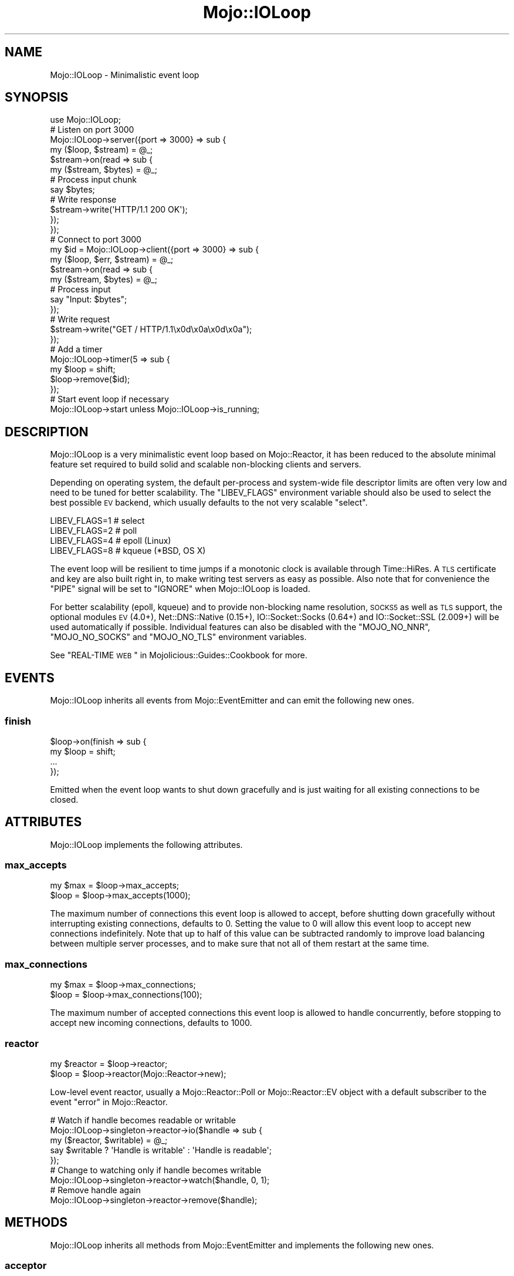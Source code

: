 .\" Automatically generated by Pod::Man 2.25 (Pod::Simple 3.20)
.\"
.\" Standard preamble:
.\" ========================================================================
.de Sp \" Vertical space (when we can't use .PP)
.if t .sp .5v
.if n .sp
..
.de Vb \" Begin verbatim text
.ft CW
.nf
.ne \\$1
..
.de Ve \" End verbatim text
.ft R
.fi
..
.\" Set up some character translations and predefined strings.  \*(-- will
.\" give an unbreakable dash, \*(PI will give pi, \*(L" will give a left
.\" double quote, and \*(R" will give a right double quote.  \*(C+ will
.\" give a nicer C++.  Capital omega is used to do unbreakable dashes and
.\" therefore won't be available.  \*(C` and \*(C' expand to `' in nroff,
.\" nothing in troff, for use with C<>.
.tr \(*W-
.ds C+ C\v'-.1v'\h'-1p'\s-2+\h'-1p'+\s0\v'.1v'\h'-1p'
.ie n \{\
.    ds -- \(*W-
.    ds PI pi
.    if (\n(.H=4u)&(1m=24u) .ds -- \(*W\h'-12u'\(*W\h'-12u'-\" diablo 10 pitch
.    if (\n(.H=4u)&(1m=20u) .ds -- \(*W\h'-12u'\(*W\h'-8u'-\"  diablo 12 pitch
.    ds L" ""
.    ds R" ""
.    ds C` ""
.    ds C' ""
'br\}
.el\{\
.    ds -- \|\(em\|
.    ds PI \(*p
.    ds L" ``
.    ds R" ''
'br\}
.\"
.\" Escape single quotes in literal strings from groff's Unicode transform.
.ie \n(.g .ds Aq \(aq
.el       .ds Aq '
.\"
.\" If the F register is turned on, we'll generate index entries on stderr for
.\" titles (.TH), headers (.SH), subsections (.SS), items (.Ip), and index
.\" entries marked with X<> in POD.  Of course, you'll have to process the
.\" output yourself in some meaningful fashion.
.ie \nF \{\
.    de IX
.    tm Index:\\$1\t\\n%\t"\\$2"
..
.    nr % 0
.    rr F
.\}
.el \{\
.    de IX
..
.\}
.\" ========================================================================
.\"
.IX Title "Mojo::IOLoop 3"
.TH Mojo::IOLoop 3 "perl v5.16.1" "User Contributed Perl Documentation"
.\" For nroff, turn off justification.  Always turn off hyphenation; it makes
.\" way too many mistakes in technical documents.
.if n .ad l
.nh
.SH "NAME"
Mojo::IOLoop \- Minimalistic event loop
.SH "SYNOPSIS"
.IX Header "SYNOPSIS"
.Vb 1
\&  use Mojo::IOLoop;
\&
\&  # Listen on port 3000
\&  Mojo::IOLoop\->server({port => 3000} => sub {
\&    my ($loop, $stream) = @_;
\&
\&    $stream\->on(read => sub {
\&      my ($stream, $bytes) = @_;
\&
\&      # Process input chunk
\&      say $bytes;
\&
\&      # Write response
\&      $stream\->write(\*(AqHTTP/1.1 200 OK\*(Aq);
\&    });
\&  });
\&
\&  # Connect to port 3000
\&  my $id = Mojo::IOLoop\->client({port => 3000} => sub {
\&    my ($loop, $err, $stream) = @_;
\&
\&    $stream\->on(read => sub {
\&      my ($stream, $bytes) = @_;
\&
\&      # Process input
\&      say "Input: $bytes";
\&    });
\&
\&    # Write request
\&    $stream\->write("GET / HTTP/1.1\ex0d\ex0a\ex0d\ex0a");
\&  });
\&
\&  # Add a timer
\&  Mojo::IOLoop\->timer(5 => sub {
\&    my $loop = shift;
\&    $loop\->remove($id);
\&  });
\&
\&  # Start event loop if necessary
\&  Mojo::IOLoop\->start unless Mojo::IOLoop\->is_running;
.Ve
.SH "DESCRIPTION"
.IX Header "DESCRIPTION"
Mojo::IOLoop is a very minimalistic event loop based on Mojo::Reactor, it
has been reduced to the absolute minimal feature set required to build solid
and scalable non-blocking clients and servers.
.PP
Depending on operating system, the default per-process and system-wide file
descriptor limits are often very low and need to be tuned for better
scalability. The \f(CW\*(C`LIBEV_FLAGS\*(C'\fR environment variable should also be used to
select the best possible \s-1EV\s0 backend, which usually defaults to the not very
scalable \f(CW\*(C`select\*(C'\fR.
.PP
.Vb 4
\&  LIBEV_FLAGS=1   # select
\&  LIBEV_FLAGS=2   # poll
\&  LIBEV_FLAGS=4   # epoll (Linux)
\&  LIBEV_FLAGS=8   # kqueue (*BSD, OS X)
.Ve
.PP
The event loop will be resilient to time jumps if a monotonic clock is
available through Time::HiRes. A \s-1TLS\s0 certificate and key are also built
right in, to make writing test servers as easy as possible. Also note that for
convenience the \f(CW\*(C`PIPE\*(C'\fR signal will be set to \f(CW\*(C`IGNORE\*(C'\fR when Mojo::IOLoop is
loaded.
.PP
For better scalability (epoll, kqueue) and to provide non-blocking name
resolution, \s-1SOCKS5\s0 as well as \s-1TLS\s0 support, the optional modules \s-1EV\s0 (4.0+),
Net::DNS::Native (0.15+), IO::Socket::Socks (0.64+) and
IO::Socket::SSL (2.009+) will be used automatically if possible. Individual
features can also be disabled with the \f(CW\*(C`MOJO_NO_NNR\*(C'\fR, \f(CW\*(C`MOJO_NO_SOCKS\*(C'\fR and
\&\f(CW\*(C`MOJO_NO_TLS\*(C'\fR environment variables.
.PP
See \*(L"REAL-TIME \s-1WEB\s0\*(R" in Mojolicious::Guides::Cookbook for more.
.SH "EVENTS"
.IX Header "EVENTS"
Mojo::IOLoop inherits all events from Mojo::EventEmitter and can emit the
following new ones.
.SS "finish"
.IX Subsection "finish"
.Vb 4
\&  $loop\->on(finish => sub {
\&    my $loop = shift;
\&    ...
\&  });
.Ve
.PP
Emitted when the event loop wants to shut down gracefully and is just waiting
for all existing connections to be closed.
.SH "ATTRIBUTES"
.IX Header "ATTRIBUTES"
Mojo::IOLoop implements the following attributes.
.SS "max_accepts"
.IX Subsection "max_accepts"
.Vb 2
\&  my $max = $loop\->max_accepts;
\&  $loop   = $loop\->max_accepts(1000);
.Ve
.PP
The maximum number of connections this event loop is allowed to accept, before
shutting down gracefully without interrupting existing connections, defaults to
\&\f(CW0\fR. Setting the value to \f(CW0\fR will allow this event loop to accept new
connections indefinitely. Note that up to half of this value can be subtracted
randomly to improve load balancing between multiple server processes, and to
make sure that not all of them restart at the same time.
.SS "max_connections"
.IX Subsection "max_connections"
.Vb 2
\&  my $max = $loop\->max_connections;
\&  $loop   = $loop\->max_connections(100);
.Ve
.PP
The maximum number of accepted connections this event loop is allowed to handle
concurrently, before stopping to accept new incoming connections, defaults to
\&\f(CW1000\fR.
.SS "reactor"
.IX Subsection "reactor"
.Vb 2
\&  my $reactor = $loop\->reactor;
\&  $loop       = $loop\->reactor(Mojo::Reactor\->new);
.Ve
.PP
Low-level event reactor, usually a Mojo::Reactor::Poll or
Mojo::Reactor::EV object with a default subscriber to the event
\&\*(L"error\*(R" in Mojo::Reactor.
.PP
.Vb 5
\&  # Watch if handle becomes readable or writable
\&  Mojo::IOLoop\->singleton\->reactor\->io($handle => sub {
\&    my ($reactor, $writable) = @_;
\&    say $writable ? \*(AqHandle is writable\*(Aq : \*(AqHandle is readable\*(Aq;
\&  });
\&
\&  # Change to watching only if handle becomes writable
\&  Mojo::IOLoop\->singleton\->reactor\->watch($handle, 0, 1);
\&
\&  # Remove handle again
\&  Mojo::IOLoop\->singleton\->reactor\->remove($handle);
.Ve
.SH "METHODS"
.IX Header "METHODS"
Mojo::IOLoop inherits all methods from Mojo::EventEmitter and implements
the following new ones.
.SS "acceptor"
.IX Subsection "acceptor"
.Vb 3
\&  my $server = Mojo::IOLoop\->acceptor($id);
\&  my $server = $loop\->acceptor($id);
\&  my $id     = $loop\->acceptor(Mojo::IOLoop::Server\->new);
.Ve
.PP
Get Mojo::IOLoop::Server object for id or turn object into an acceptor.
.SS "client"
.IX Subsection "client"
.Vb 4
\&  my $id
\&    = Mojo::IOLoop\->client(address => \*(Aq127.0.0.1\*(Aq, port => 3000, sub {...});
\&  my $id = $loop\->client(address => \*(Aq127.0.0.1\*(Aq, port => 3000, sub {...});
\&  my $id = $loop\->client({address => \*(Aq127.0.0.1\*(Aq, port => 3000} => sub {...});
.Ve
.PP
Open a \s-1TCP/IP\s0 or \s-1UNIX\s0 domain socket connection with Mojo::IOLoop::Client and
create a stream object (usually Mojo::IOLoop::Stream), takes the same
arguments as \*(L"connect\*(R" in Mojo::IOLoop::Client in addition to \f(CW\*(C`stream_class\*(C'\fR.
.PP
.Vb 6
\&  # Connect to 127.0.0.1 on port 3000 with a custom stream class
\&  my $class = \*(AqMojo::IOLoop::Stream::HTTPClient\*(Aq;
\&  Mojo::IOLoop\->client({port => 3000, stream_class => $class} => sub {
\&    my ($loop, $err, $stream) = @_;
\&    ...
\&  });
.Ve
.SS "delay"
.IX Subsection "delay"
.Vb 4
\&  my $delay = Mojo::IOLoop\->delay;
\&  my $delay = $loop\->delay;
\&  my $delay = $loop\->delay(sub {...});
\&  my $delay = $loop\->delay(sub {...}, sub {...});
.Ve
.PP
Build Mojo::IOLoop::Delay object to use as a promise and/or for flow-control.
Callbacks will be passed along to \*(L"steps\*(R" in Mojo::IOLoop::Delay.
.PP
.Vb 10
\&  # Wrap continuation\-passing style APIs with promises
\&  my $ua = Mojo::UserAgent\->new;
\&  sub get {
\&    my $promise = Mojo::IOLoop\->delay;
\&    $ua\->get(@_ => sub {
\&      my ($ua, $tx) = @_;
\&      my $err = $tx\->error;
\&      $promise\->resolve($tx) if !$err || $err\->{code};
\&      $promise\->reject($err\->{message});
\&    });
\&    return $promise;
\&  }
\&  my $mojo = get(\*(Aqhttps://mojolicious.org\*(Aq);
\&  my $cpan = get(\*(Aqhttps://metacpan.org\*(Aq);
\&  Mojo::Promise\->race($mojo, $cpan)\->then(sub { say shift\->req\->url })\->wait;
\&
\&  # Synchronize multiple non\-blocking operations
\&  my $delay = Mojo::IOLoop\->delay(sub { say \*(AqBOOM!\*(Aq });
\&  for my $i (1 .. 10) {
\&    my $end = $delay\->begin;
\&    Mojo::IOLoop\->timer($i => sub {
\&      say 10 \- $i;
\&      $end\->();
\&    });
\&  }
\&  $delay\->wait;
\&
\&  # Sequentialize multiple non\-blocking operations
\&  Mojo::IOLoop\->delay(
\&
\&    # First step (simple timer)
\&    sub {
\&      my $delay = shift;
\&      Mojo::IOLoop\->timer(2 => $delay\->begin);
\&      say \*(AqSecond step in 2 seconds.\*(Aq;
\&    },
\&
\&    # Second step (concurrent timers)
\&    sub {
\&      my $delay = shift;
\&      Mojo::IOLoop\->timer(1 => $delay\->begin);
\&      Mojo::IOLoop\->timer(3 => $delay\->begin);
\&      say \*(AqThird step in 3 seconds.\*(Aq;
\&    },
\&
\&    # Third step (the end)
\&    sub { say \*(AqAnd done after 5 seconds total.\*(Aq }
\&  )\->wait;
.Ve
.SS "is_running"
.IX Subsection "is_running"
.Vb 2
\&  my $bool = Mojo::IOLoop\->is_running;
\&  my $bool = $loop\->is_running;
.Ve
.PP
Check if event loop is running.
.PP
.Vb 1
\&  exit unless Mojo::IOLoop\->is_running;
.Ve
.SS "next_tick"
.IX Subsection "next_tick"
.Vb 2
\&  my $undef = Mojo::IOLoop\->next_tick(sub {...});
\&  my $undef = $loop\->next_tick(sub {...});
.Ve
.PP
Execute callback as soon as possible, but not before returning or other
callbacks that have been registered with this method, always returns \f(CW\*(C`undef\*(C'\fR.
.PP
.Vb 5
\&  # Perform operation on next reactor tick
\&  Mojo::IOLoop\->next_tick(sub {
\&    my $loop = shift;
\&    ...
\&  });
.Ve
.SS "one_tick"
.IX Subsection "one_tick"
.Vb 2
\&  Mojo::IOLoop\->one_tick;
\&  $loop\->one_tick;
.Ve
.PP
Run event loop until an event occurs.
.PP
.Vb 4
\&  # Don\*(Aqt block longer than 0.5 seconds
\&  my $id = Mojo::IOLoop\->timer(0.5 => sub {});
\&  Mojo::IOLoop\->one_tick;
\&  Mojo::IOLoop\->remove($id);
.Ve
.SS "recurring"
.IX Subsection "recurring"
.Vb 3
\&  my $id = Mojo::IOLoop\->recurring(3 => sub {...});
\&  my $id = $loop\->recurring(0 => sub {...});
\&  my $id = $loop\->recurring(0.25 => sub {...});
.Ve
.PP
Create a new recurring timer, invoking the callback repeatedly after a given
amount of time in seconds.
.PP
.Vb 5
\&  # Perform operation every 5 seconds
\&  Mojo::IOLoop\->recurring(5 => sub {
\&    my $loop = shift;
\&    ...
\&  });
.Ve
.SS "remove"
.IX Subsection "remove"
.Vb 2
\&  Mojo::IOLoop\->remove($id);
\&  $loop\->remove($id);
.Ve
.PP
Remove anything with an id, connections will be dropped gracefully by allowing
them to finish writing all data in their write buffers.
.SS "reset"
.IX Subsection "reset"
.Vb 2
\&  Mojo::IOLoop\->reset;
\&  $loop\->reset;
.Ve
.PP
Remove everything and stop the event loop.
.SS "server"
.IX Subsection "server"
.Vb 3
\&  my $id = Mojo::IOLoop\->server(port => 3000, sub {...});
\&  my $id = $loop\->server(port => 3000, sub {...});
\&  my $id = $loop\->server({port => 3000} => sub {...});
.Ve
.PP
Accept \s-1TCP/IP\s0 and \s-1UNIX\s0 domain socket connections with Mojo::IOLoop::Server
and create stream objects (usually Mojo::IOLoop::Stream, takes the same
arguments as \*(L"listen\*(R" in Mojo::IOLoop::Server in addition to \f(CW\*(C`stream_class\*(C'\fR.
.PP
.Vb 6
\&  # Listen on port 3000 with a custom stream class
\&  my $class = \*(AqMojo::IOLoop::Stream::HTTPServer\*(Aq;
\&  Mojo::IOLoop\->server({port => 3000, stream_class => $class} => sub {
\&    my ($loop, $stream, $id) = @_;
\&    ...
\&  });
\&
\&  # Listen on random port
\&  my $id = Mojo::IOLoop\->server({address => \*(Aq127.0.0.1\*(Aq} => sub {
\&    my ($loop, $stream, $id) = @_;
\&    ...
\&  });
\&  my $port = Mojo::IOLoop\->acceptor($id)\->port;
.Ve
.SS "singleton"
.IX Subsection "singleton"
.Vb 1
\&  my $loop = Mojo::IOLoop\->singleton;
.Ve
.PP
The global Mojo::IOLoop singleton, used to access a single shared event loop
object from everywhere inside the process.
.PP
.Vb 3
\&  # Many methods also allow you to take shortcuts
\&  Mojo::IOLoop\->timer(2 => sub { Mojo::IOLoop\->stop });
\&  Mojo::IOLoop\->start;
\&
\&  # Restart active timer
\&  my $id = Mojo::IOLoop\->timer(3 => sub { say \*(AqTimeout!\*(Aq });
\&  Mojo::IOLoop\->singleton\->reactor\->again($id);
\&
\&  # Turn file descriptor into handle and watch if it becomes readable
\&  my $handle = IO::Handle\->new_from_fd($fd, \*(Aqr\*(Aq);
\&  Mojo::IOLoop\->singleton\->reactor\->io($handle => sub {
\&    my ($reactor, $writable) = @_;
\&    say $writable ? \*(AqHandle is writable\*(Aq : \*(AqHandle is readable\*(Aq;
\&  })\->watch($handle, 1, 0);
.Ve
.SS "start"
.IX Subsection "start"
.Vb 2
\&  Mojo::IOLoop\->start;
\&  $loop\->start;
.Ve
.PP
Start the event loop, this will block until \*(L"stop\*(R" is called. Note that
some reactors stop automatically if there are no events being watched anymore.
.PP
.Vb 2
\&  # Start event loop only if it is not running already
\&  Mojo::IOLoop\->start unless Mojo::IOLoop\->is_running;
.Ve
.SS "stop"
.IX Subsection "stop"
.Vb 2
\&  Mojo::IOLoop\->stop;
\&  $loop\->stop;
.Ve
.PP
Stop the event loop, this will not interrupt any existing connections and the
event loop can be restarted by running \*(L"start\*(R" again.
.SS "stop_gracefully"
.IX Subsection "stop_gracefully"
.Vb 2
\&  Mojo::IOLoop\->stop_gracefully;
\&  $loop\->stop_gracefully;
.Ve
.PP
Stop accepting new connections and wait for already accepted connections to be
closed, before stopping the event loop.
.SS "stream"
.IX Subsection "stream"
.Vb 3
\&  my $stream = Mojo::IOLoop\->stream($id);
\&  my $stream = $loop\->stream($id);
\&  my $id     = $loop\->stream(Mojo::IOLoop::Stream\->new);
.Ve
.PP
Get Mojo::IOLoop::Stream object for id or turn object into a connection.
.PP
.Vb 2
\&  # Increase inactivity timeout for connection to 300 seconds
\&  Mojo::IOLoop\->stream($id)\->timeout(300);
.Ve
.SS "subprocess"
.IX Subsection "subprocess"
.Vb 3
\&  my $subprocess = Mojo::IOLoop\->subprocess(sub {...}, sub {...});
\&  my $subprocess = $loop\->subprocess;
\&  my $subprocess = $loop\->subprocess(sub {...}, sub {...});
.Ve
.PP
Build Mojo::IOLoop::Subprocess object to perform computationally expensive
operations in subprocesses, without blocking the event loop. Callbacks will be
passed along to \*(L"run\*(R" in Mojo::IOLoop::Subprocess.
.PP
.Vb 10
\&  # Operation that would block the event loop for 5 seconds
\&  Mojo::IOLoop\->subprocess(
\&    sub {
\&      my $subprocess = shift;
\&      sleep 5;
\&      return \*(Aq♥\*(Aq, \*(AqMojolicious\*(Aq;
\&    },
\&    sub {
\&      my ($subprocess, $err, @results) = @_;
\&      say "Subprocess error: $err" and return if $err;
\&      say "I $results[0] $results[1]!";
\&    }
\&  );
.Ve
.SS "timer"
.IX Subsection "timer"
.Vb 3
\&  my $id = Mojo::IOLoop\->timer(3 => sub {...});
\&  my $id = $loop\->timer(0 => sub {...});
\&  my $id = $loop\->timer(0.25 => sub {...});
.Ve
.PP
Create a new timer, invoking the callback after a given amount of time in
seconds.
.PP
.Vb 5
\&  # Perform operation in 5 seconds
\&  Mojo::IOLoop\->timer(5 => sub {
\&    my $loop = shift;
\&    ...
\&  });
.Ve
.SS "transition"
.IX Subsection "transition"
.Vb 3
\&  my $stream =
\&    Mojo::IOLoop\->transition($id => \*(AqMojo::IOLoop::Stream::HTTPClient\*(Aq);
\&  my $stream = $loop\->transition($id => \*(AqMojo::IOLoop::Stream::HTTPClient\*(Aq);
.Ve
.PP
Transition stream to a different class.
.SH "DEBUGGING"
.IX Header "DEBUGGING"
You can set the \f(CW\*(C`MOJO_IOLOOP_DEBUG\*(C'\fR environment variable to get some advanced
diagnostics information printed to \f(CW\*(C`STDERR\*(C'\fR.
.PP
.Vb 1
\&  MOJO_IOLOOP_DEBUG=1
.Ve
.SH "SEE ALSO"
.IX Header "SEE ALSO"
Mojolicious, Mojolicious::Guides, <https://mojolicious.org>.
